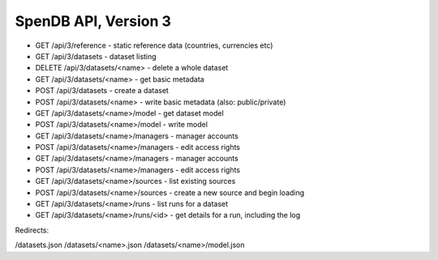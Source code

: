 ===========================
SpenDB API, Version 3
===========================


* GET /api/3/reference - static reference data (countries, currencies etc)
* GET /api/3/datasets - dataset listing
* DELETE /api/3/datasets/<name> - delete a whole dataset
* GET /api/3/datasets/<name> - get basic metadata


* POST /api/3/datasets - create a dataset
* POST /api/3/datasets/<name> - write basic metadata (also: public/private)
* GET /api/3/datasets/<name>/model - get dataset model
* POST /api/3/datasets/<name>/model - write model
* GET /api/3/datasets/<name>/managers - manager accounts
* POST /api/3/datasets/<name>/managers - edit access rights
* GET /api/3/datasets/<name>/managers - manager accounts
* POST /api/3/datasets/<name>/managers - edit access rights
* GET /api/3/datasets/<name>/sources - list existing sources
* POST /api/3/datasets/<name>/sources - create a new source and begin loading
* GET /api/3/datasets/<name>/runs - list runs for a dataset
* GET /api/3/datasets/<name>/runs/<id> - get details for a run, including the log


Redirects: 

/datasets.json
/datasets/<name>.json
/datasets/<name>/model.json
